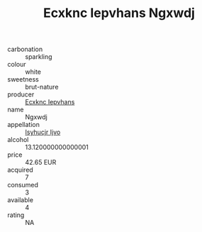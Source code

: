 :PROPERTIES:
:ID:                     f223f16a-f152-430b-9deb-ee983260bf10
:END:
#+TITLE: Ecxknc Iepvhans Ngxwdj 

- carbonation :: sparkling
- colour :: white
- sweetness :: brut-nature
- producer :: [[id:e9b35e4c-e3b7-4ed6-8f3f-da29fba78d5b][Ecxknc Iepvhans]]
- name :: Ngxwdj
- appellation :: [[id:8508a37c-5f8b-409e-82b9-adf9880a8d4d][Isyhucjr Ijvo]]
- alcohol :: 13.120000000000001
- price :: 42.65 EUR
- acquired :: 7
- consumed :: 3
- available :: 4
- rating :: NA


